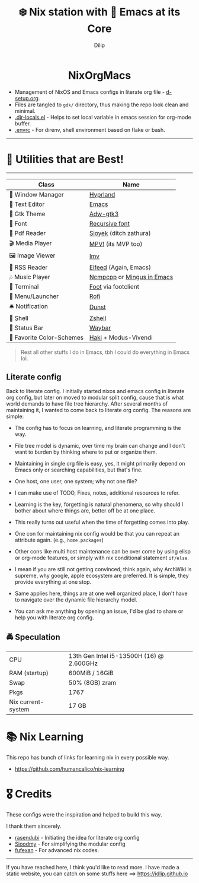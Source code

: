 #+title: ❄️ Nix station with 🧬 Emacs at its Core
#+author: Dilip

#+begin_html
<p align="center">
<a href="https://github.com/nixos/nixpkgs"><img src="https://img.shields.io/badge/NixOS-24.05-royalblue.svg?style=for-the-badge&logo=nixos&labelColor=black"></a>

<a href="https://orgmode.org"><img src="https://img.shields.io/badge/Org-literate%20config-seagreen?style=for-the-badge&logo=org&labelColor=black"></a>

<a href="https://www.gnu.org/software/emacs/emacs.html#Releases"><img src="https://img.shields.io/badge/Emacs-29.1-blueviolet.svg?style=for-the-badge&logo=GNU%20Emacs&labelColor=black"></a>
</p>

<h1 align="center">NixOrgMacs</h1>
#+end_html

- Management of NixOS and Emacs configs in literate org file - [[file:d-setup.org][d-setup.org]].
- Files are tangled to =gdk/= directory, thus making the repo look clean and minimal.
- [[file:.dir-locals.el][.dir-locals.el]] - Helps to set local variable in emacs session for org-mode buffer.
- [[file:.envrc][.envrc]] - For direnv, shell environment based on flake or bash.

--------------
* 🌟 Utilities that are Best!
--------------

|----------------------------+----------------------------|
| Class                      | Name                       |
|----------------------------+----------------------------|
| 🌸 Window Manager          | [[https://hyprland.org/][Hyprland]]                   |
| 💜 Text Editor             | [[https://www.gnu.org/software/emacs/][Emacs]]                      |
| 🎨 Gtk Theme               | [[https://github.com/lassekongo83/adw-gtk3][Adw-gtk3]]                   |
|   Font                    | [[https://github.com/idlip/code-d-font][Recursive font]]             |
| 📔 Pdf Reader              | [[https://github.com/ahrm/sioyek][Sioyek]] (ditch zathura)     |
| 🎬 Media Player            | [[https://mpv.io][MPV!]] (its MVP too)         |
| 🖼️ Image Viewer            | [[https://sr.ht/~exec64/imv/][Imv]]                        |
| 📰 RSS Reader              | [[https://github.com/skeeto/elfeed][Elfeed]] (Again, Emacs)      |
| 🎶 Music Player            | [[https://github.com/ncmpcpp/ncmpcpp][Ncmpcpp]] or [[https://github.com//mingus][Mingus in Emacs]] |
|   Terminal                | [[https://codeberg.org/dnkl/foot][Foot]] via footclient        |
| 🚀 Menu/Launcher           | [[https://github.com/lbonn/rofi][Rofi]]                       |
| 🛎️ Notification            | [[https://github.com/dunst/dunst][Dunst]]                      |
| 🔰 Shell                   | [[https://zsh.org][Zshell]]                     |
| 🍥 Status Bar              | [[https://github.com/Alexays/Waybar][Waybar]]                     |
| 🫰 Favorite Color-Schemes | [[https://github.com/idlip/haki][Haki]] + Modus-Vivendi       |
|----------------------------+----------------------------|

#+begin_quote
Rest all other stuffs I do in Emacs, tbh I could do everything in Emacs lol.
#+end_quote


** Literate config
Back to literate config. I initially started nixos and emacs config in literate org config, but later on moved to modular split config, cause that is what world demands to have file tree hierarchy.
After several months of maintaining it, I wanted to come back to literate org config. The reasons are simple:
- The config has to focus on learning, and literate programming is the way.
- File tree model is dynamic, over time my brain can change and I don't want to burden by thinking where to put or organize them.
- Maintaining in single org file is easy, yes, it might primarily depend on Emacs only or searching capabilities, but that's fine.
- One host, one user, one system; why not one file?
- I can make use of TODO, Fixes, notes, additional resources to refer.
- Learning is the key, forgetting is natural phenomena, so why should I bother about where things are, better off be at one place.
- This really turns out useful when the time of forgetting comes into play.
- One con for maintaining nix config would be that you can repeat an attribute again. (e.g., =home.packages=)
- Other cons like multi host maintenance can be over come by using elisp or org-mode features, or simply with nix conditional statement =if/else=.

- I mean if you are still not getting convinced, think again, why ArchWiki is supreme, why google, apple ecosystem are preferred. It is simple, they provide everything at one stop.
- Same applies here, things are at one well organized place, I don't have to navigate over the dynamic file hierarchy model.

- You can ask me anything by opening an issue, I'd be glad to share or help you with literate org config.

** 🚔 Speculation
  | CPU                | 13th Gen Intel i5-13500H (16) @ 2.600GHz |
  | RAM (startup)      | 600MiB / 16GiB                           |
  | Swap               | 50% (8GB) zram                           |
  | Pkgs               | 1767                                     |
  | Nix current-system | 17 GB                                    |

* 📚 Nix Learning
This repo has bunch of links for learning nix in every possible way.
- https://github.com/humancalico/nix-learning
* 🎖️ Credits

These configs were the inspiration and helped to build this way.

I thank them sincerely.

- [[https://github.com/rasendubi/dotfiles][rasendubi]] - Initiating the idea for literate org config
- [[https://github.com/sioodmy/dotfiles][Sioodmy]] - For simplifying the modular config
- [[https://github.com/fufexan/dotfiles][fufexan]] - For advanced nix codes.

------------------------------------------------------------------------------------------

#+begin_center
If you have reached here, I think you'd like to read more. I have made a static website, you can catch on some stuffs here ==> [[https://idlip.github.io]]
#+end_center
